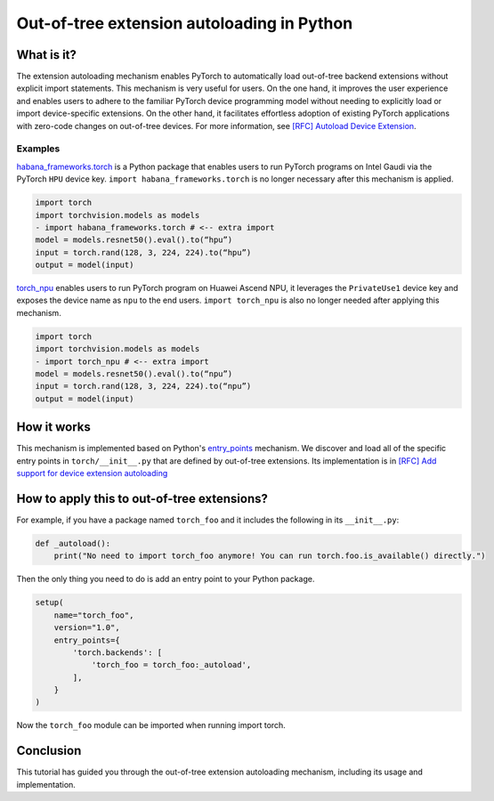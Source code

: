 Out-of-tree extension autoloading in Python
===========================================

What is it?
-----------

The extension autoloading mechanism enables PyTorch to automatically
load out-of-tree backend extensions without explicit import statements. This
mechanism is very useful for users. On the one hand, it improves the user
experience and enables users to adhere to the familiar PyTorch device
programming model without needing to explicitly load or import device-specific
extensions. On the other hand, it facilitates effortless
adoption of existing PyTorch applications with zero-code changes on
out-of-tree devices. For more information,
see `[RFC] Autoload Device Extension <rfc>`_.

.. _rfc: https://github.com/pytorch/pytorch/issues/122468

Examples
^^^^^^^^

`habana_frameworks.torch`_ is a Python package that enables users to run
PyTorch programs on Intel Gaudi via the PyTorch ``HPU`` device key.
``import habana_frameworks.torch`` is no longer necessary after this mechanism
is applied.

.. _habana_frameworks.torch: https://docs.habana.ai/en/latest/PyTorch/Getting_Started_with_PyTorch_and_Gaudi/Getting_Started_with_PyTorch.html

.. code-block:: diff

    import torch
    import torchvision.models as models
    - import habana_frameworks.torch # <-- extra import
    model = models.resnet50().eval().to(“hpu”)
    input = torch.rand(128, 3, 224, 224).to(“hpu”)
    output = model(input)

`torch_npu`_ enables users to run PyTorch program on Huawei Ascend NPU, it
leverages the ``PrivateUse1`` device key and exposes the device name
as ``npu`` to the end users.
``import torch_npu`` is also no longer needed after applying this mechanism.

.. _torch_npu: https://github.com/Ascend/pytorch

.. code-block:: diff

    import torch
    import torchvision.models as models
    - import torch_npu # <-- extra import
    model = models.resnet50().eval().to(“npu”)
    input = torch.rand(128, 3, 224, 224).to(“npu”)
    output = model(input)

How it works
------------

.. image:: ../_static/img/python_backend_autoload_impl.png
   :alt: Autoloading implementation
   :align: center

This mechanism is implemented based on Python's `entry_points`_ mechanism.
We discover and load all of the specific entry points in ``torch/__init__.py``
that are defined by out-of-tree extensions.
Its implementation is in `[RFC] Add support for device extension autoloading <impl>`_

.. _entry_points: https://packaging.python.org/en/latest/specifications/entry-points/

.. _impl: https://github.com/pytorch/pytorch/pull/127074

How to apply this to out-of-tree extensions?
--------------------------------------------

For example, if you have a package named ``torch_foo`` and it includes the
following in its ``__init__.py``:

.. code-block:: python

    def _autoload():
        print("No need to import torch_foo anymore! You can run torch.foo.is_available() directly.")

Then the only thing you need to do is add an entry point to your Python
package.

.. code-block:: python

    setup(
        name="torch_foo",
        version="1.0",
        entry_points={
            'torch.backends': [
                'torch_foo = torch_foo:_autoload',
            ],
        }
    )

Now the ``torch_foo`` module can be imported when running import torch.

Conclusion
----------

This tutorial has guided you through the out-of-tree extension autoloading
mechanism, including its usage and implementation.
